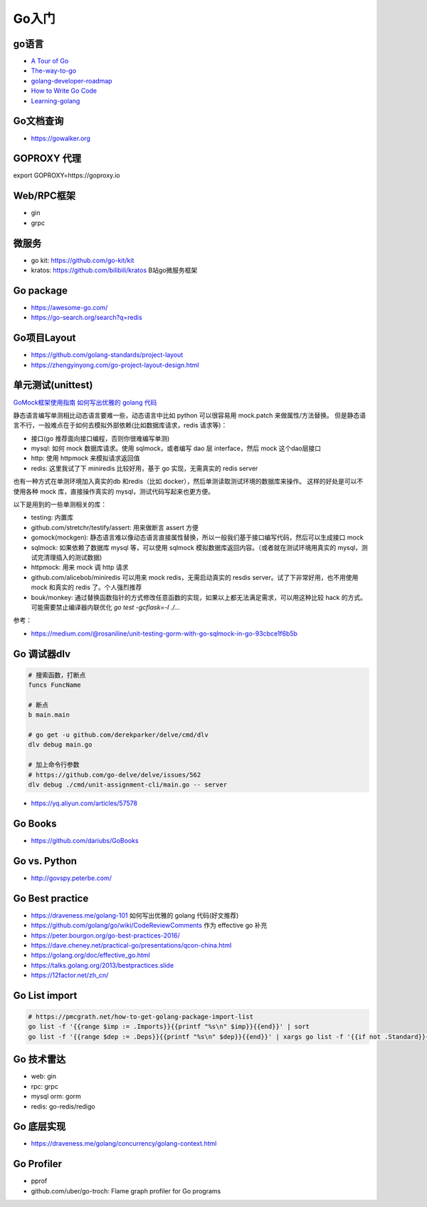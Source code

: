 .. _goweb:

Go入门
=====================================================================

go语言
--------------------------------------------------

- `A Tour of Go <https://tour.golang.org/welcome/1>`_
- `The-way-to-go <https://github.com/Unknwon/the-way-to-go_ZH_CN>`_
- `golang-developer-roadmap <https://github.com/Alikhll/golang-developer-roadmap>`_
- `How to Write Go Code <https://golang.org/doc/code.html>`_
- `Learning-golang <https://github.com/developer-learning/learning-golang>`_

Go文档查询
--------------------------------------------------
- https://gowalker.org


GOPROXY 代理
--------------------------------------------------
export GOPROXY=https://goproxy.io


Web/RPC框架
--------------------------------------------------

- gin
- grpc


微服务
--------------------------------------------------
- go kit: https://github.com/go-kit/kit
- kratos: https://github.com/bilibili/kratos B站go微服务框架

Go package
--------------------------------------------------
- https://awesome-go.com/
- https://go-search.org/search?q=redis

Go项目Layout
--------------------------------------------------
- https://github.com/golang-standards/project-layout
- https://zhengyinyong.com/go-project-layout-design.html


单元测试(unittest)
--------------------------------------------------

`GoMock框架使用指南 <https://www.jianshu.com/p/f4e773a1b11f>`_
`如何写出优雅的 golang 代码 <https://draveness.me/golang-101>`_

静态语言编写单测相比动态语言要难一些，动态语言中比如 python 可以很容易用 mock.patch 来做属性/方法替换。
但是静态语言不行，一般难点在于如何去模拟外部依赖(比如数据库请求，redis 请求等)：

- 接口(go 推荐面向接口编程，否则你很难编写单测)
- mysql: 如何 mock 数据库请求。使用 sqlmock，或者编写 dao 层 interface，然后 mock 这个dao层接口
- http: 使用 httpmock 来模拟请求返回值
- redis: 这里我试了下 miniredis 比较好用，基于 go 实现，无需真实的 redis server

也有一种方式在单测环境加入真实的db 和redis（比如 docker），然后单测读取测试环境的数据库来操作。
这样的好处是可以不使用各种 mock 库，直接操作真实的 mysql，测试代码写起来也更方便。

以下是用到的一些单测相关的库：

- testing: 内置库
- github.com/stretchr/testify/assert: 用来做断言 assert 方便
- gomock(mockgen): 静态语言难以像动态语言直接属性替换，所以一般我们基于接口编写代码，然后可以生成接口 mock
- sqlmock: 如果依赖了数据库 mysql 等，可以使用 sqlmock 模拟数据库返回内容。（或者就在测试环境用真实的 mysql，测试完清理插入的测试数据)
- httpmock: 用来 mock 调 http 请求
- github.com/alicebob/miniredis 可以用来 mock redis，无需启动真实的 resdis server。试了下非常好用，也不用使用 mock 和真实的 redis 了。个人强烈推荐
- bouk/monkey: 通过替换函数指针的方式修改任意函数的实现，如果以上都无法满足需求，可以用这种比较 hack 的方式。可能需要禁止编译器内联优化 `go test -gcflask=-l ./...`

参考：

- https://medium.com/@rosaniline/unit-testing-gorm-with-go-sqlmock-in-go-93cbce1f6b5b


Go 调试器dlv
---------------------------------------------------------------

.. code-block:: shell

   # 搜索函数，打断点
   funcs FuncName

   # 断点
   b main.main

   # go get -u github.com/derekparker/delve/cmd/dlv
   dlv debug main.go

   # 加上命令行参数
   # https://github.com/go-delve/delve/issues/562
   dlv debug ./cmd/unit-assignment-cli/main.go -- server


- https://yq.aliyun.com/articles/57578


Go Books
---------------------------------------------------------------
- https://github.com/dariubs/GoBooks


Go vs. Python
---------------------------------------------------------------
- http://govspy.peterbe.com/


Go Best practice
---------------------------------------------------------------
- https://draveness.me/golang-101 如何写出优雅的 golang 代码(好文推荐)
- https://github.com/golang/go/wiki/CodeReviewComments 作为 effective go 补充
- https://peter.bourgon.org/go-best-practices-2016/
- https://dave.cheney.net/practical-go/presentations/qcon-china.html
- https://golang.org/doc/effective_go.html
- https://talks.golang.org/2013/bestpractices.slide

- https://12factor.net/zh_cn/

Go List import
---------------------------------------------------------------

.. code-block:: shell

   # https://pmcgrath.net/how-to-get-golang-package-import-list
   go list -f '{{range $imp := .Imports}}{{printf "%s\n" $imp}}{{end}}' | sort
   go list -f '{{range $dep := .Deps}}{{printf "%s\n" $dep}}{{end}}' | xargs go list -f '{{if not .Standard}}{{.ImportPath}}{{end}}'

Go 技术雷达
---------------------------------------------------------------
- web: gin
- rpc: grpc
- mysql orm: gorm
- redis: go-redis/redigo


Go 底层实现
---------------------------------------------------------------
- https://draveness.me/golang/concurrency/golang-context.html

Go Profiler
---------------------------------------------------------------
- pprof
- github.com/uber/go-troch: Flame graph profiler for Go programs
